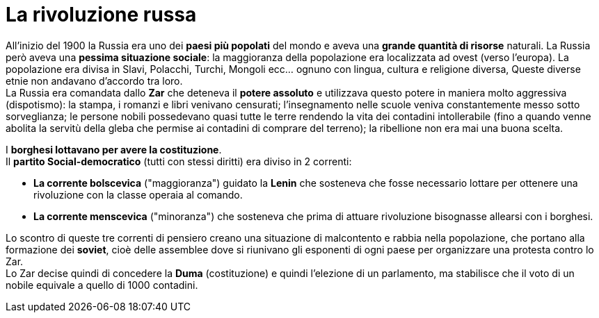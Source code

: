 = La rivoluzione russa

All'inizio del 1900 la Russia era uno dei *paesi più popolati* del mondo e aveva una *grande quantità di risorse* naturali. La Russia però aveva una *pessima situazione sociale*: la maggioranza della popolazione era localizzata ad ovest (verso l'europa). La popolazione era divisa in Slavi, Polacchi, Turchi, Mongoli ecc... ognuno con lingua, cultura e religione diversa, Queste diverse etnie non andavano d'accordo tra loro. +
La Russia era comandata dallo *Zar* che deteneva il *potere assoluto* e utilizzava questo potere in maniera molto aggressiva (dispotismo): la stampa, i romanzi e libri venivano censurati; l'insegnamento nelle scuole veniva constantemente messo sotto sorveglianza; le persone nobili possedevano quasi tutte le terre rendendo la vita dei contadini intollerabile (fino a quando venne abolita la servitù della gleba che permise ai contadini di comprare del terreno); la ribellione non era mai una buona scelta. + 

I *borghesi lottavano per avere la costituzione*. +
Il *partito Social-democratico* (tutti con stessi diritti) era diviso in 2 correnti:

* *La corrente bolscevica* ("maggioranza") guidato la *Lenin* che sosteneva che fosse necessario lottare per ottenere una rivoluzione con la classe operaia al comando.
* *La corrente menscevica* ("minoranza") che sosteneva che prima di attuare rivoluzione bisognasse allearsi con i borghesi. +

Lo scontro di queste tre correnti di pensiero creano una situazione di malcontento e rabbia nella popolazione, che portano alla formazione dei *soviet*, cioè delle assemblee dove si riunivano gli esponenti di ogni paese per organizzare una protesta contro lo Zar. +
Lo Zar decise quindi di concedere la *Duma* (costituzione) e quindi l'elezione di un parlamento, ma stabilisce che il voto di un nobile equivale a quello di 1000 contadini.
